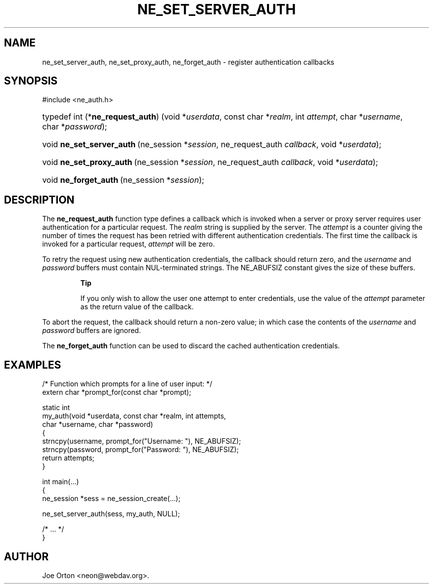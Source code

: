 .\"Generated by db2man.xsl. Don't modify this, modify the source.
.de Sh \" Subsection
.br
.if t .Sp
.ne 5
.PP
\fB\\$1\fR
.PP
..
.de Sp \" Vertical space (when we can't use .PP)
.if t .sp .5v
.if n .sp
..
.de Ip \" List item
.br
.ie \\n(.$>=3 .ne \\$3
.el .ne 3
.IP "\\$1" \\$2
..
.TH "NE_SET_SERVER_AUTH" 3 "20 January 2006" "neon 0.25.5" "neon API reference"
.SH NAME
ne_set_server_auth, ne_set_proxy_auth, ne_forget_auth \- register authentication callbacks
.SH "SYNOPSIS"
.ad l
.hy 0

#include <ne_auth\&.h>
.sp
.HP 33
typedef\ int\ (*\fBne_request_auth\fR)\ (void\ *\fIuserdata\fR, const\ char\ *\fIrealm\fR, int\ \fIattempt\fR, char\ *\fIusername\fR, char\ *\fIpassword\fR);
.HP 25
void\ \fBne_set_server_auth\fR\ (ne_session\ *\fIsession\fR, ne_request_auth\ \fIcallback\fR, void\ *\fIuserdata\fR);
.HP 24
void\ \fBne_set_proxy_auth\fR\ (ne_session\ *\fIsession\fR, ne_request_auth\ \fIcallback\fR, void\ *\fIuserdata\fR);
.HP 21
void\ \fBne_forget_auth\fR\ (ne_session\ *\fIsession\fR);
.ad
.hy

.SH "DESCRIPTION"

.PP
The \fBne_request_auth\fR function type defines a callback which is invoked when a server or proxy server requires user authentication for a particular request\&. The \fIrealm\fR string is supplied by the server\&.  The \fIattempt\fR is a counter giving the number of times the request has been retried with different authentication credentials\&. The first time the callback is invoked for a particular request, \fIattempt\fR will be zero\&.

.PP
To retry the request using new authentication credentials, the callback should return zero, and the \fIusername\fR and \fIpassword\fR buffers must contain NUL\-terminated strings\&. The NE_ABUFSIZ constant gives the size of these buffers\&.

.RS
.Sh "Tip"

.PP
If you only wish to allow the user one attempt to enter credentials, use the value of the \fIattempt\fR parameter as the return value of the callback\&.

.RE

.PP
To abort the request, the callback should return a non\-zero value; in which case the contents of the \fIusername\fR and \fIpassword\fR buffers are ignored\&.

.PP
The \fBne_forget_auth\fR function can be used to discard the cached authentication credentials\&.

.SH "EXAMPLES"

.nf

/* Function which prompts for a line of user input: */
extern char *prompt_for(const char *prompt);

static int
my_auth(void *userdata, const char *realm, int attempts,
        char *username, char *password)
{
   strncpy(username, prompt_for("Username: "), NE_ABUFSIZ);
   strncpy(password, prompt_for("Password: "), NE_ABUFSIZ);
   return attempts;
}

int main(\&.\&.\&.)
{
   ne_session *sess = ne_session_create(\&.\&.\&.);

   ne_set_server_auth(sess, my_auth, NULL);

   /* \&.\&.\&. */
}
.fi

.SH AUTHOR
Joe Orton <neon@webdav\&.org>.
